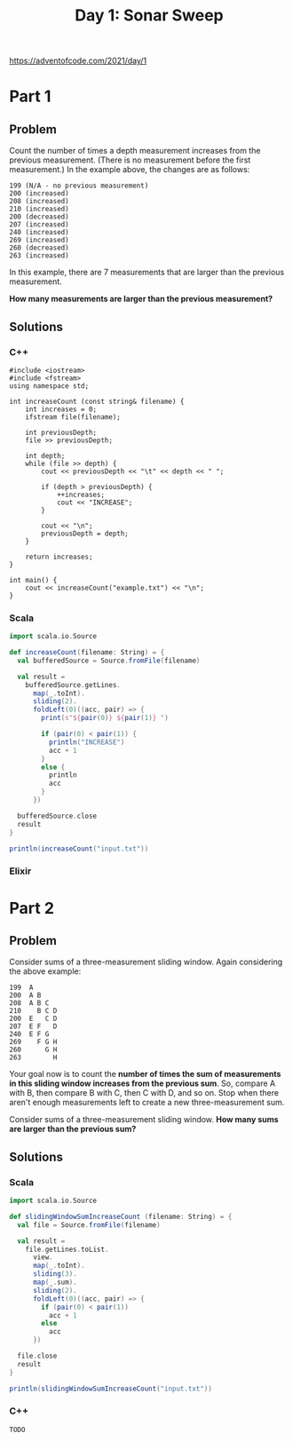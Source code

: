 #+TITLE:Day 1: Sonar Sweep

https://adventofcode.com/2021/day/1

* Part 1

** Problem

Count the number of times a depth measurement increases from the previous measurement. (There is no measurement before the first measurement.) In the example above, the changes are as follows:

#+begin_src text
199 (N/A - no previous measurement)
200 (increased)
208 (increased)
210 (increased)
200 (decreased)
207 (increased)
240 (increased)
269 (increased)
260 (decreased)
263 (increased)
#+end_src

In this example, there are 7 measurements that are larger than the previous measurement.

*How many measurements are larger than the previous measurement?*


** Solutions

*** C++

#+begin_src C++ :includes '(<vector> <numeric> <iostream> <map>) :namespaces std :flags -std=c++11 :results verbatim
  #include <iostream>
  #include <fstream>
  using namespace std;

  int increaseCount (const string& filename) {
      int increases = 0;
      ifstream file(filename);

      int previousDepth;
      file >> previousDepth;

      int depth;
      while (file >> depth) {
          cout << previousDepth << "\t" << depth << " ";

          if (depth > previousDepth) {
              ++increases;
              cout << "INCREASE";
          }

          cout << "\n";
          previousDepth = depth;
      }

      return increases;
  }

  int main() {
      cout << increaseCount("example.txt") << "\n";
  }
#+end_src

#+RESULTS:
#+begin_example
199	200 INCREASE
200	208 INCREASE
208	210 INCREASE
210	200
200	207 INCREASE
207	240 INCREASE
240	269 INCREASE
269	260
260	263 INCREASE
7
#+end_example


*** Scala

#+begin_src scala
  import scala.io.Source

  def increaseCount(filename: String) = {
    val bufferedSource = Source.fromFile(filename)

    val result =
      bufferedSource.getLines.
        map(_.toInt).
        sliding(2).
        foldLeft(0)((acc, pair) => {
          print(s"${pair(0)} ${pair(1)} ")

          if (pair(0) < pair(1)) {
            println("INCREASE")
            acc + 1
          }
          else {
            println
            acc
          }
        })

    bufferedSource.close
    result
  }

  println(increaseCount("input.txt"))
#+end_src

*** Elixir


* Part 2

** Problem

Consider sums of a three-measurement sliding window. Again considering the above example:

#+begin_src text
  199  A
  200  A B
  208  A B C
  210    B C D
  200  E   C D
  207  E F   D
  240  E F G
  269    F G H
  260      G H
  263        H
#+end_src

Your goal now is to count the *number of times the sum of measurements in this sliding window increases from the previous sum*. So, compare A with B, then compare B with C, then C with D, and so on. Stop when there aren't enough measurements left to create a new three-measurement sum.

Consider sums of a three-measurement sliding window. *How many sums are larger than the previous sum?*


** Solutions

*** Scala

#+begin_src scala
  import scala.io.Source

  def slidingWindowSumIncreaseCount (filename: String) = {
    val file = Source.fromFile(filename)

    val result =
      file.getLines.toList.
        view.
        map(_.toInt).
        sliding(3).
        map(_.sum).
        sliding(2).
        foldLeft(0)((acc, pair) => {
          if (pair(0) < pair(1))
            acc + 1
          else
            acc
        })

    file.close
    result
  }

  println(slidingWindowSumIncreaseCount("input.txt"))
#+end_src


*** C++

#+begin_src C++ :includes '(<vector> <numeric> <iostream> <map>) :namespaces std :flags -std=c++11 :results verbatim
TODO
#+end_src
